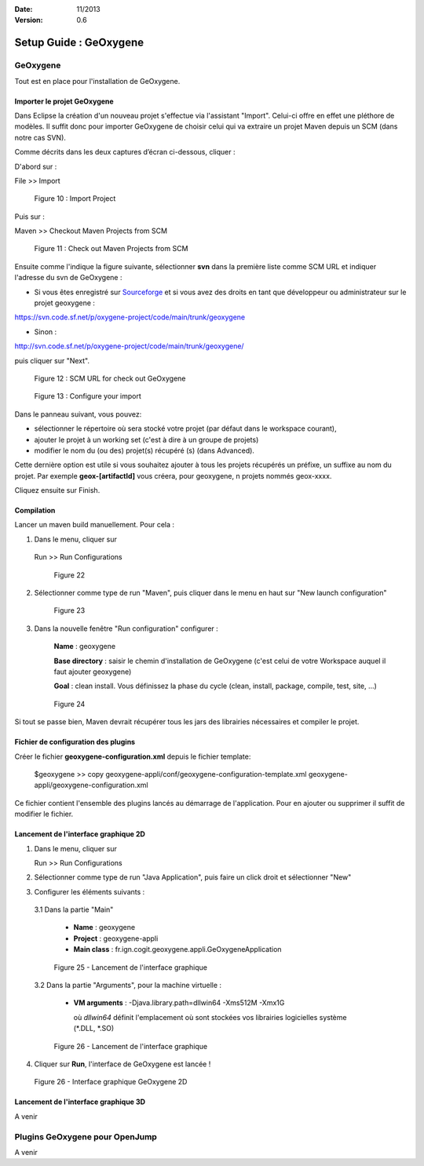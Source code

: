 :Date: 11/2013
:Version: 0.6

Setup Guide : GeOxygene 
####################################


GeOxygene
********************

Tout est en place pour l'installation de GeOxygene.


.. --------------------------------------------------------------------------------------------------------------
..   Third Part : GEOXYGENE
.. --------------------------------------------------------------------------------------------------------------

Importer le projet GeOxygene
============================================

Dans Eclipse la création d'un nouveau projet s'effectue via l'assistant "Import". 
Celui-ci offre en effet une pléthore de modèles. Il suffit donc pour importer GeOxygene de choisir 
celui qui va extraire un projet Maven depuis un SCM (dans notre cas SVN). 

Comme décrits dans les deux captures d’écran ci-dessous, cliquer :

.. container:: twocol

   .. container:: leftside

      D'abord sur : 

      .. container:: chemin

         File >> Import   
         
      .. container:: centerside
     
         .. figure:: /documentation/resources/img/install/Import_01.png
            :width: 350px
       
            Figure 10 : Import Project


   .. container:: rightside

      Puis sur : 
      
      .. container:: chemin

         Maven >> Checkout Maven Projects from SCM

      .. container:: centerside
     
         .. figure:: /documentation/resources/img/install/Import_02.png
            :width: 350px
       
            Figure 11 : Check out Maven Projects from SCM


.. container:: twocol

   .. container:: leftside

      Ensuite comme l'indique la figure suivante, sélectionner **svn** dans la première liste comme SCM URL et indiquer l'adresse du svn de GeOxygene :

      * Si vous êtes enregistré sur `Sourceforge <http://sourceforge.net/>`_  et si vous avez des droits en tant que développeur ou administrateur sur le projet geoxygene : 

      .. container:: svnurl
    
         https://svn.code.sf.net/p/oxygene-project/code/main/trunk/geoxygene 

      * Sinon :

      .. container:: svnurl
   
         http://svn.code.sf.net/p/oxygene-project/code/main/trunk/geoxygene/ 

      puis cliquer sur "Next".
 
   
   .. container:: rightside

      .. container:: centerside
     
          .. figure:: /documentation/resources/img/install/geoxygeneEtape3.png
       
             Figure 12 : SCM URL for check out GeOxygene 


.. container:: twocol

   .. container:: leftside
   
      .. container:: centerside
     
         .. figure:: /documentation/resources/img/install/geoxygeneEtape4.png
            :width: 420px
       
            Figure 13 : Configure your import
   
   .. container:: rightside

      Dans le panneau suivant, vous pouvez:

      * sélectionner le répertoire où sera stocké votre projet (par défaut dans le workspace courant), 

      * ajouter le projet à un working set (c'est à dire à un groupe de projets)

      * modifier le nom du (ou des) projet(s) récupéré (s) (dans Advanced). 
      Cette dernière option est utile si vous souhaitez ajouter à tous les projets récupérés un préfixe, un suffixe au nom du projet. 
      Par exemple **geox-[artifactId]** vous créera, pour geoxygene, n projets nommés geox-xxxx.


Cliquez ensuite sur Finish.



Compilation
==================

Lancer un maven build manuellement. Pour cela :


1. Dans le menu, cliquer sur 
      
  .. container:: chemin
      
     Run >> Run Configurations
    
  .. container:: centerside
     
      .. figure:: /documentation/resources/img/install/geoxygeneRunEtape1.png
         :width: 600px
          
         Figure 22
       
2. Sélectionner comme type de run "Maven", puis cliquer dans le menu en haut sur "New launch configuration"
      
  .. container:: centerside
   
      .. figure:: /documentation/resources/img/install/geoxygeneRunEtape2.png
         :width: 350px
             
         Figure 23

3. Dans la nouvelle fenêtre "Run configuration" configurer :
         
     **Name** : geoxygene
         
     **Base directory** : saisir le chemin d'installation de GeOxygene (c'est celui de votre Workspace auquel il faut ajouter geoxygene)
         
     **Goal** : clean install. Vous définissez la phase du cycle (clean, install, package, compile, test, site, ...)
         
  
  .. container:: centerside
     
      .. figure:: /documentation/resources/img/install/geoxygeneRunEtape3.png
         :width: 600px
             
         Figure 24


Si tout se passe bien, Maven devrait récupérer tous les jars des librairies nécessaires et compiler le projet. 


Fichier de configuration des plugins
========================================
Créer le fichier **geoxygene-configuration.xml** depuis le fichier template:

   .. container:: chemin
        
      $geoxygene >> copy geoxygene-appli/conf/geoxygene-configuration-template.xml geoxygene-appli/geoxygene-configuration.xml


Ce fichier contient l'ensemble des plugins lancés au démarrage de l'application. Pour en ajouter ou supprimer il suffit de modifier le fichier.

   .. literalinclude:: /documentation/resources/code_src/geoxygene-configuration.xml
           :language: xml


Lancement de l'interface graphique 2D
========================================
1. Dans le menu, cliquer sur 
      
   .. container:: chemin
      
      Run >> Run Configurations


2. Sélectionner comme type de run "Java Application", puis faire un click droit et sélectionner "New"


3. Configurer les éléments suivants :

  3.1 Dans la partie "Main"

     * **Name** : geoxygene

     * **Project** : geoxygene-appli

     * **Main class** : fr.ign.cogit.geoxygene.appli.GeOxygeneApplication


  .. container:: centerside
      
      .. figure:: /documentation/resources/img/install/GeOxygeneAppliRunAs.png
         :width: 700px
       
         Figure 25 - Lancement de l'interface graphique


  3.2 Dans la partie "Arguments", pour la machine virtuelle :
 
     * **VM arguments** : -Djava.library.path=dll\win64 -Xms512M -Xmx1G
     
       où *dll\win64* définit l'emplacement où sont stockées vos librairies logicielles système (*.DLL, *.SO)


  .. container:: centerside
     
      .. figure:: /documentation/resources/img/install/GeOxygeneAppliRunAs02.png
         :width: 700px
       
         Figure 26 - Lancement de l'interface graphique 


4. Cliquer sur **Run**, l'interface de GeOxygene est lancée !


.. container:: centerside
     
    .. figure:: /documentation/resources/img/install/GeOxygene2D.png
       :width: 700px
       
       Figure 26 - Interface graphique GeOxygene 2D 



Lancement de l'interface graphique 3D
========================================

A venir



Plugins GeOxygene pour OpenJump
****************************************

A venir


